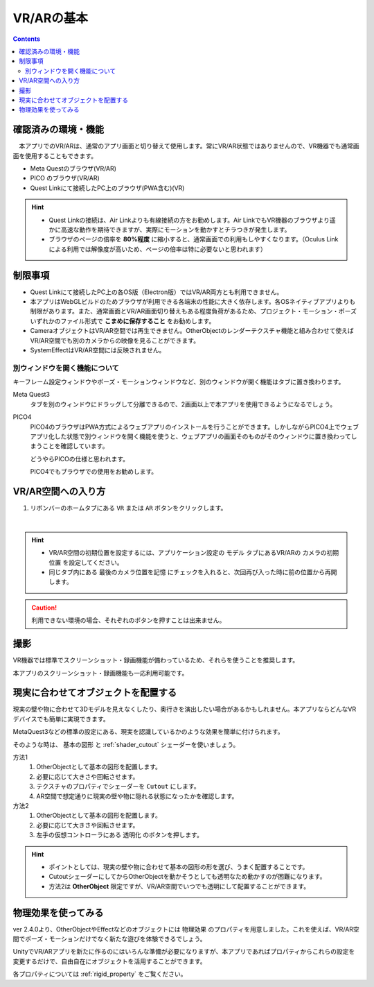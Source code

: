###########################################
VR/ARの基本
###########################################

.. contents::

.. index:: 
    確認済みの環境・機能(VR/AR)

確認済みの環境・機能
######################################

　本アプリでのVR/ARは、通常のアプリ画面と切り替えて使用します。常にVR/AR状態ではありませんので、VR機器でも通常画面を使用することもできます。

* Meta Questのブラウザ(VR/AR)
* PICO のブラウザ(VR/AR)
* Quest Linkにて接続したPC上のブラウザ(PWA含む)(VR)

.. hint::
    * Quest Linkの接続は、Air Linkよりも有線接続の方をお勧めします。Air LinkでもVR機器のブラウザより遥かに高速な動作を期待できますが、実際にモーションを動かすとチラつきが発生します。
    * ブラウザのページの倍率を **80%程度** に縮小すると、通常画面での利用もしやすくなります。（Oculus Linkによる利用では解像度が高いため、ページの倍率は特に必要ないと思われます）


.. index::
    VR/ARの制限事項
    VR/AR時の別ウィンドウ

制限事項
######################################

* Quest Linkにて接続したPC上の各OS版（Electron版）ではVR/AR両方とも利用できません。
* 本アプリはWebGLビルドのためブラウザが利用できる各端末の性能に大きく依存します。各OSネイティブアプリよりも制限があります。また、通常画面とVR/AR画面切り替えもある程度負荷があるため、プロジェクト・モーション・ポーズいずれかのファイル形式で **こまめに保存すること** をお勧めします。
* CameraオブジェクトはVR/AR空間では再生できません。OtherObjectのレンダーテクスチャ機能と組み合わせて使えばVR/AR空間でも別のカメラからの映像を見ることができます。
* SystemEffectはVR/AR空間には反映されません。


別ウィンドウを開く機能について
======================================

キーフレーム設定ウィンドウやポーズ・モーションウィンドウなど、別のウィンドウが開く機能はタブに置き換わります。

Meta Quest3
    タブを別のウィンドウにドラッグして分離できるので、2画面以上で本アプリを使用できるようになるでしょう。

PICO4
    PICO4のブラウザはPWA方式によるウェブアプリのインストールを行うことができます。しかしながらPICO4上でウェブアプリ化した状態で別ウィンドウを開く機能を使うと、ウェブアプリの画面そのものがそのウィンドウに置き換わってしまうことを確認しています。

    どうやらPICOの仕様と思われます。

    PICO4でもブラウザでの使用をお勧めします。


.. index:: VR/AR空間への入り方

VR/AR空間への入り方
######################################

1. リボンバーのホームタブにある ``VR`` または ``AR`` ボタンをクリックします。

.. image:: img/vrar01.png
    :align: center

|

.. hint::
    * VR/AR空間の初期位置を設定するには、アプリケーション設定の ``モデル`` タブにあるVR/ARの ``カメラの初期位置`` を設定してください。
    * 同じタブ内にある ``最後のカメラ位置を記憶`` にチェックを入れると、次回再び入った時に前の位置から再開します。


.. caution::
    利用できない環境の場合、それぞれのボタンを押すことは出来ません。


撮影
##################################

VR機器では標準でスクリーンショット・録画機能が備わっているため、それらを使うことを推奨します。

本アプリのスクリーンショット・録画機能も一応利用可能です。

.. index:: 現実に合わせてオブジェクトを配置する(VR/AR)


.. _real_object:

現実に合わせてオブジェクトを配置する
########################################

現実の壁や物に合わせて3Dモデルを見えなくしたり、奥行きを演出したい場合があるかもしれません。本アプリならどんなVRデバイスでも簡単に実現できます。


MetaQuest3などの標準の設定にある、現実を認識しているかのような効果を簡単に付けられます。

そのような時は、 ``基本の図形`` と :ref:`shader_cutout` シェーダーを使いましょう。

方法1
    1. OtherObjectとして基本の図形を配置します。
    2. 必要に応じて大きさや回転させます。
    3. テクスチャのプロパティでシェーダーを ``Cutout`` にします。
    4. AR空間で想定通りに現実の壁や物に隠れる状態になったかを確認します。

方法2
    1. OtherObjectとして基本の図形を配置します。
    2. 必要に応じて大きさや回転させます。
    3. 左手の仮想コントローラにある ``透明化`` のボタンを押します。


.. hint::
    * ポイントとしては、現実の壁や物に合わせて基本の図形の形を選び、うまく配置することです。
    * CutoutシェーダーにしてからOtherObjectを動かそうとしても透明なため動かすのが困難になります。
    * 方法2は **OtherObject** 限定ですが、VR/AR空間でいつでも透明にして配置することができます。


物理効果を使ってみる
################################

ver 2.4.0より、OtherObjectやEffectなどのオブジェクトには ``物理効果`` のプロパティを用意しました。これを使えば、VR/AR空間でポーズ・モーションだけでなく新たな遊びを体験できるでしょう。

UnityでVR/ARアプリを新たに作るのにはいろんな準備が必要になりますが、本アプリであればプロパティからこれらの設定を変更するだけで、自由自在にオブジェクトを活用することができます。

.. image:: ../img/prop_common_5.png
    :align: center


各プロパティについては :ref:`rigid_property` をご覧ください。
